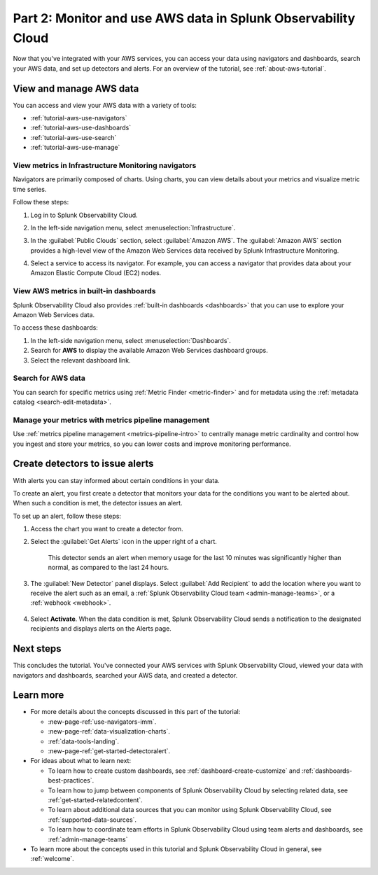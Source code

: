 .. _tutorial-aws-use:

**************************************************************
Part 2: Monitor and use AWS data in Splunk Observability Cloud
**************************************************************

Now that you've integrated with your AWS services, you can access your data using navigators and dashboards, search your AWS data, and set up detectors and alerts. For an overview of the tutorial, see :ref:`about-aws-tutorial`.
  
View and manage AWS data
========================

You can access and view your AWS data with a variety of tools:

* :ref:`tutorial-aws-use-navigators`
* :ref:`tutorial-aws-use-dashboards`
* :ref:`tutorial-aws-use-search`
* :ref:`tutorial-aws-use-manage`

.. _tutorial-aws-use-navigators:

View metrics in Infrastructure Monitoring navigators
----------------------------------------------------

Navigators are primarily composed of charts. Using charts, you can view details about your metrics and visualize metric time series.

Follow these steps:

#. Log in to Splunk Observability Cloud.
#. In the left-side navigation menu, select :menuselection:`Infrastructure`.
#. In the :guilabel:`Public Clouds` section, select :guilabel:`Amazon AWS`. The :guilabel:`Amazon AWS` section provides a high-level view of the Amazon Web Services data received by Splunk Infrastructure Monitoring. 

   .. image:: /_images/infrastructure/amazonaws-section.png
      :width: 100%
      :alt: This screenshot shows the Amazon AWS section of the Infrastructure page displaying a high-level view of data received by Splunk Infrastructure Monitoring.

#. Select a service to access its navigator. For example, you can access a navigator that provides data about your Amazon Elastic Compute Cloud (EC2) nodes.

   .. image:: /_images/infrastructure/ec2-navigator.gif
      :width: 100%
      :alt: This animated GIF shows the EC2 navigator in Splunk Infrastructure Monitoring displaying charts and visualizations of data collected from the EC2 service.

.. _tutorial-aws-use-dashboards:

View AWS metrics in built-in dashboards
---------------------------------------

Splunk Observability Cloud also provides :ref:`built-in dashboards <dashboards>` that you can use to explore your Amazon Web Services data. 

To access these dashboards:

#. In the left-side navigation menu, select :menuselection:`Dashboards`. 
#. Search for :strong:`AWS` to display the available Amazon Web Services dashboard groups. 
#. Select the relevant dashboard link.

.. _tutorial-aws-use-search:

Search for AWS data
-------------------

You can search for specific metrics using :ref:`Metric Finder <metric-finder>` and for metadata using the :ref:`metadata catalog <search-edit-metadata>`.

.. _tutorial-aws-use-manage:

Manage your metrics with metrics pipeline management 
----------------------------------------------------

Use :ref:`metrics pipeline management <metrics-pipeline-intro>` to centrally manage metric cardinality and control how you ingest and store your metrics, so you can lower costs and improve monitoring performance.

Create detectors to issue alerts
================================

With alerts you can stay informed about certain conditions in your data.

To create an alert, you first create a detector that monitors your data for the conditions you want to be alerted about. When such a condition is met, the detector issues an alert.

To set up an alert, follow these steps:

#. Access the chart you want to create a detector from. 

#. Select the :guilabel:`Get Alerts` icon in the upper right of a chart. 

    .. image:: /_images/infrastructure/memory-used-create-new-detector.png
      :width: 100%
      :alt: This screenshot shows the New Detector from Chart menu displaying available built-in detector templates, such as the Memory utilization % greater than historical norm template.

    This detector sends an alert when memory usage for the last 10 minutes was significantly higher than normal, as compared to the last 24 hours.

#. The :guilabel:`New Detector` panel displays. Select :guilabel:`Add Recipient` to add the location where you want to receive the alert such as an email, a :ref:`Splunk Observability Cloud team <admin-manage-teams>`, or a :ref:`webhook <webhook>`.

    .. image:: /_images/infrastructure/new-detector-panel.png
       :width: 60%
       :alt: This screenshot shows the New Detector: Memory utilization % greater than historical norm detector template.

#. Select :strong:`Activate`. When the data condition is met, Splunk Observability Cloud sends a notification to the designated recipients and displays alerts on the Alerts page.

Next steps
==========

This concludes the tutorial. You've connected your AWS services with Splunk Observability Cloud, viewed your data with navigators and dashboards, searched your AWS data, and created a detector.

Learn more
==========

* For more details about the concepts discussed in this part of the tutorial:

  * :new-page-ref:`use-navigators-imm`.
  * :new-page-ref:`data-visualization-charts`.
  * :ref:`data-tools-landing`.
  * :new-page-ref:`get-started-detectoralert`.
* For ideas about what to learn next:

  * To learn how to create custom dashboards, see :ref:`dashboard-create-customize` and :ref:`dashboards-best-practices`.
  * To learn how to jump between components of Splunk Observability Cloud by selecting related data, see :ref:`get-started-relatedcontent`.
  * To learn about additional data sources that you can monitor using Splunk Observability Cloud, see :ref:`supported-data-sources`.
  * To learn how to coordinate team efforts in Splunk Observability Cloud using team alerts and dashboards, see :ref:`admin-manage-teams`
* To learn more about the concepts used in this tutorial and Splunk Observability Cloud in general, see :ref:`welcome`.